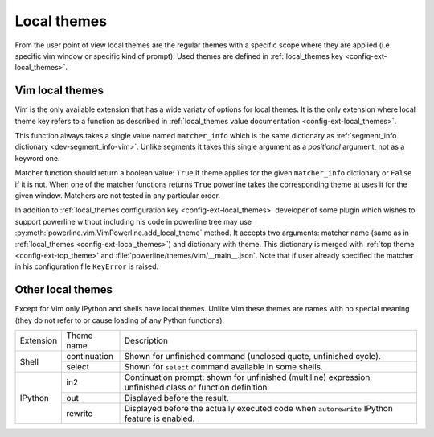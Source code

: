 ************
Local themes
************

From the user point of view local themes are the regular themes with a specific
scope where they are applied (i.e. specific vim window or specific kind of
prompt). Used themes are defined in :ref:`local_themes key
<config-ext-local_themes>`.

Vim local themes
================

Vim is the only available extension that has a wide variaty of options for local
themes. It is the only extension where local theme key refers to a function as
described in :ref:`local_themes value documentation <config-ext-local_themes>`.

This function always takes a single value named ``matcher_info`` which is the
same dictionary as :ref:`segment_info dictionary <dev-segment_info-vim>`. Unlike
segments it takes this single argument as a *positional* argument, not as
a keyword one.

Matcher function should return a boolean value: ``True`` if theme applies for
the given ``matcher_info`` dictionary or ``False`` if it is not. When one of the
matcher functions returns ``True`` powerline takes the corresponding theme at
uses it for the given window. Matchers are not tested in any particular order.

In addition to :ref:`local_themes configuration key <config-ext-local_themes>`
developer of some plugin which wishes to support powerline without including his
code in powerline tree may use
:py:meth:`powerline.vim.VimPowerline.add_local_theme` method. It accepts two
arguments: matcher name (same as in :ref:`local_themes
<config-ext-local_themes>`) and dictionary with theme. This dictionary is merged
with :ref:`top theme <config-ext-top_theme>` and
:file:`powerline/themes/vim/__main__.json`. Note that if user already specified
the matcher in his configuration file ``KeyError`` is raised.

Other local themes
==================

Except for Vim only IPython and shells have local themes. Unlike Vim these
themes are names with no special meaning (they do not refer to or cause loading
of any Python functions):

+---------+------------+-------------------------------------------------------+
|Extension|Theme name  |Description                                            |
+---------+------------+-------------------------------------------------------+
|Shell    |continuation|Shown for unfinished command (unclosed quote,          |
|         |            |unfinished cycle).                                     |
|         +------------+-------------------------------------------------------+
|         |select      |Shown for ``select`` command available in some shells. |
+---------+------------+-------------------------------------------------------+
|IPython  |in2         |Continuation prompt: shown for unfinished (multiline)  |
|         |            |expression, unfinished class or function definition.   |
|         +------------+-------------------------------------------------------+
|         |out         |Displayed before the result.                           |
|         +------------+-------------------------------------------------------+
|         |rewrite     |Displayed before the actually executed code when       |
|         |            |``autorewrite`` IPython feature is enabled.            |
+---------+------------+-------------------------------------------------------+
